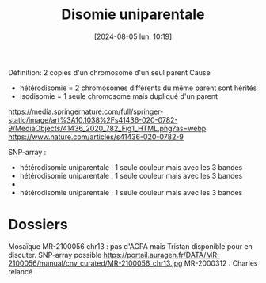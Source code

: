 #+title:      Disomie uniparentale
#+date:       [2024-08-05 lun. 10:19]
#+filetags:   :cyto:
#+identifier: 20240805T101944


Définition: 2 copies d'un chromosome d'un seul parent
Cause
- hétérodisomie = 2 chromosomes différents du même parent sont hérités
- isodisomie = 1 seule chromosome mais dupliqué d'un parent
 
https://media.springernature.com/full/springer-static/image/art%3A10.1038%2Fs41436-020-0782-9/MediaObjects/41436_2020_782_Fig1_HTML.png?as=webp
https://www.nature.com/articles/s41436-020-0782-9

SNP-array :
- hétérodisomie uniparentale : 1 seule couleur mais avec les 3 bandes
- hétérodisomie uniparentale : 1 seule couleur mais avec les 3 bandes
-
- hétérodisomie uniparentale : 1 seule couleur mais avec les 3 bandes
 [[file:images/upd-achropuce.jpg]]
* Dossiers
Mosaïque
MR-2100056 chr13 : pas d'ACPA mais Tristan disponible pour en discuter. SNP-array possible
https://portail.auragen.fr/DATA/MR-2100056/manual/cnv_curated/MR-2100056_chr13.jpg
MR-2000312 : Charles relancé

